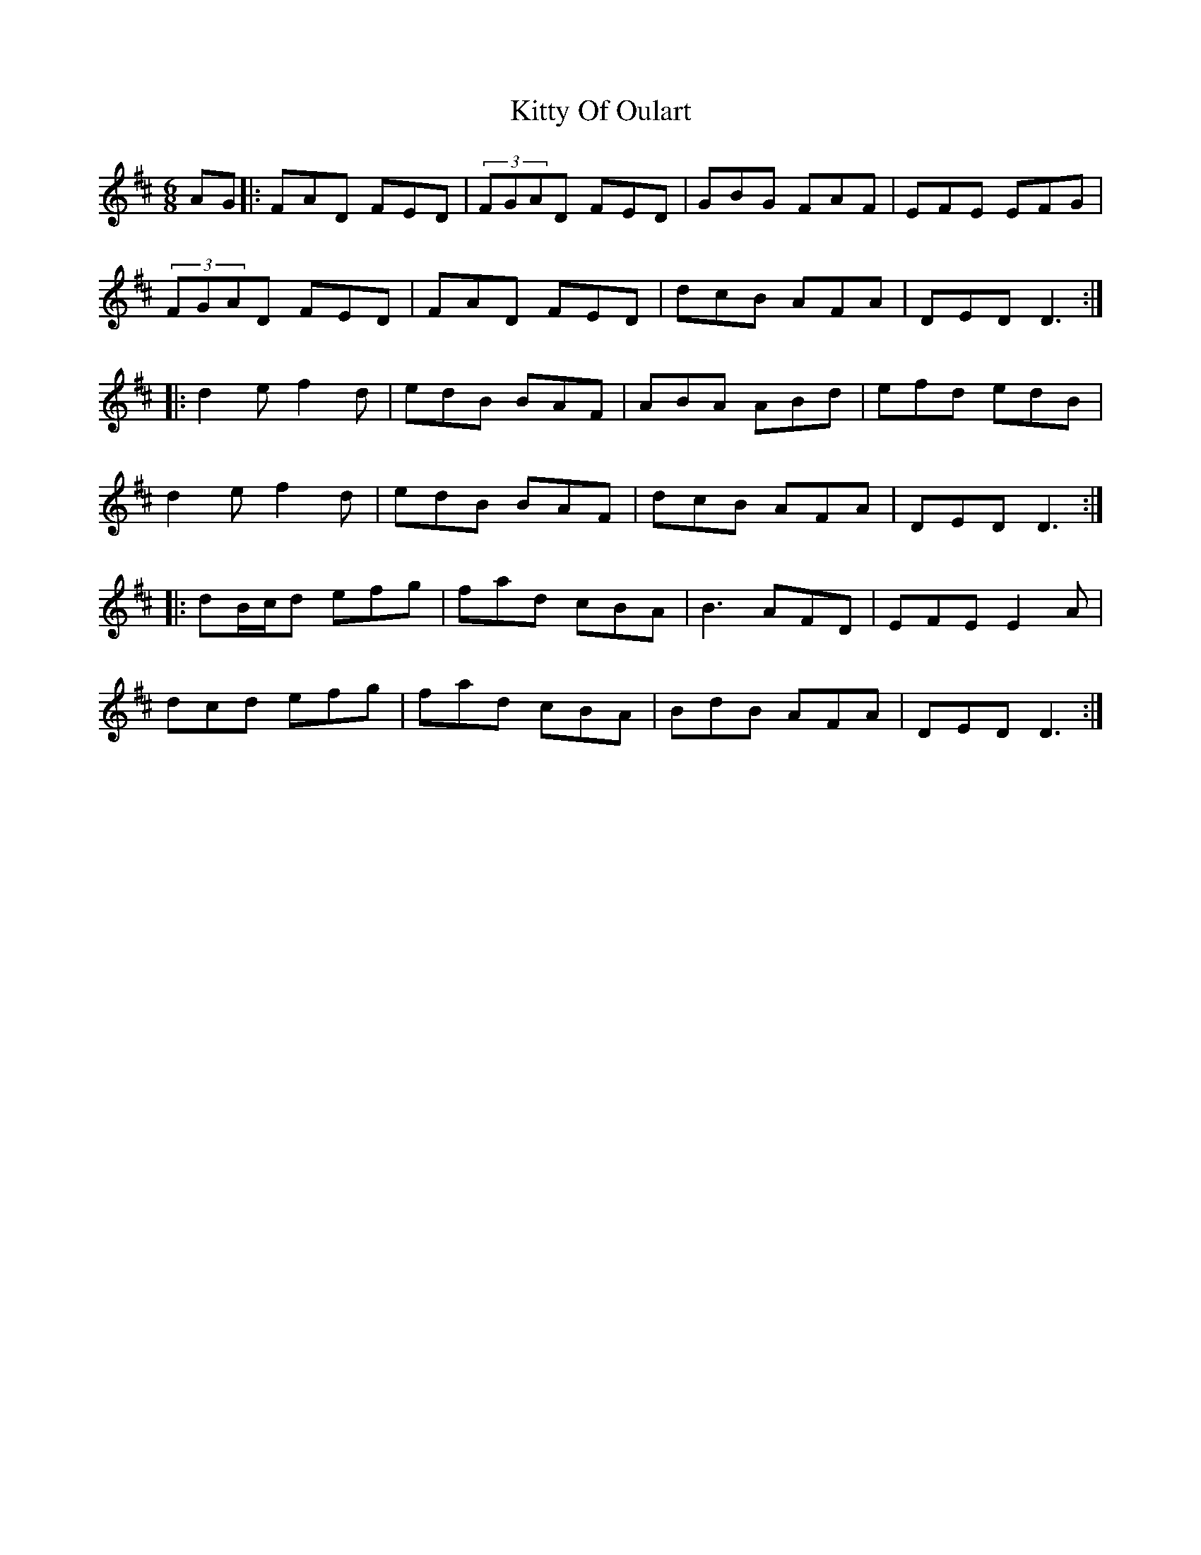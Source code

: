 X: 21982
T: Kitty Of Oulart
R: jig
M: 6/8
K: Dmajor
AG|:FAD FED|(3FGAD FED|GBG FAF|EFE EFG|
(3FGAD FED|FAD FED|dcB AFA|DED D3:|
|:d2e f2d|edB BAF|ABA ABd|efd edB|
d2e f2d|edB BAF|dcB AFA|DED D3:|
|:dB/c/d efg|fad cBA|B3 AFD|EFE E2A|
dcd efg|fad cBA|BdB AFA|DED D3:|

